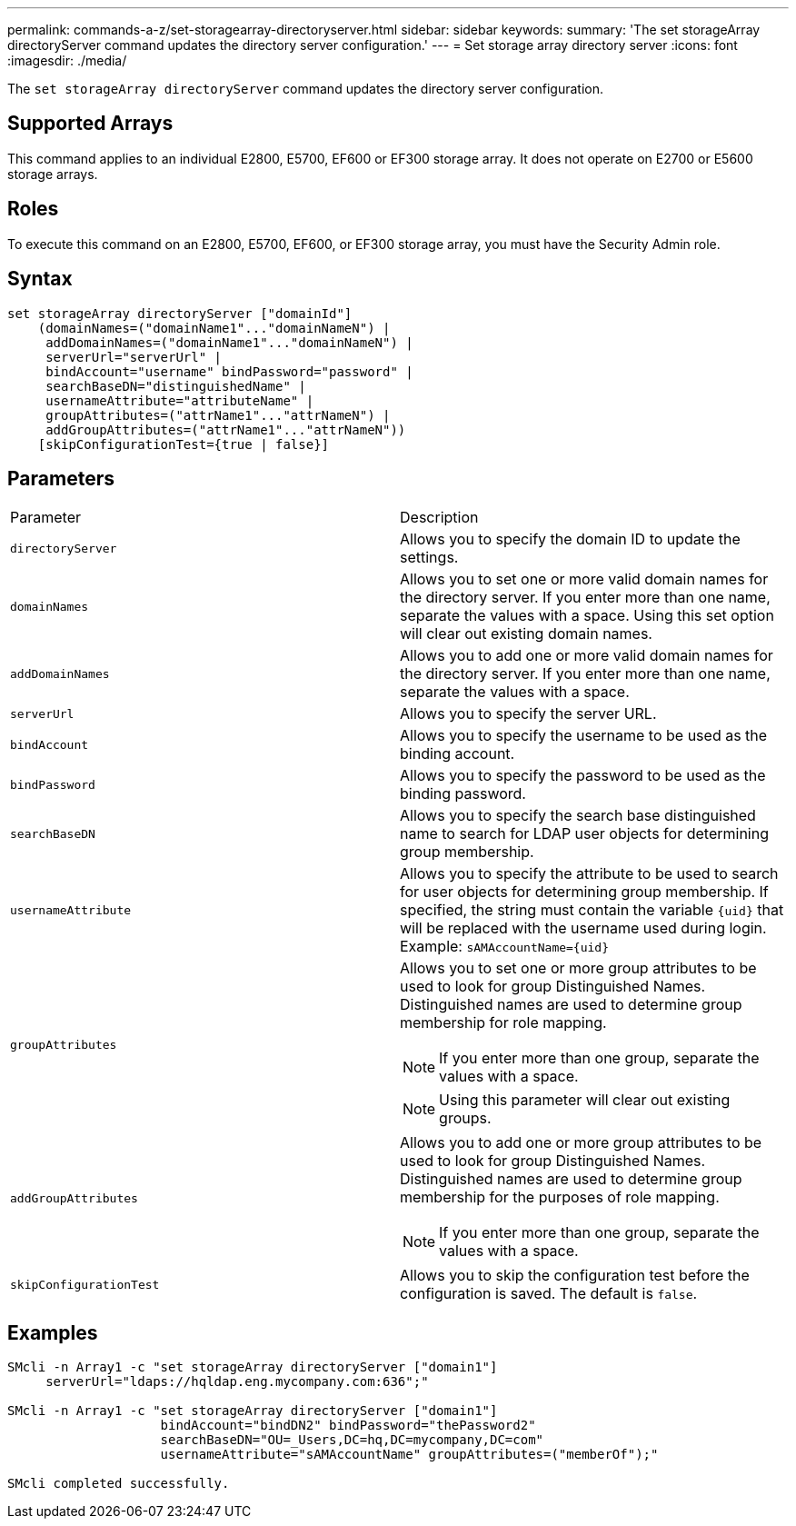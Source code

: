 ---
permalink: commands-a-z/set-storagearray-directoryserver.html
sidebar: sidebar
keywords: 
summary: 'The set storageArray directoryServer command updates the directory server configuration.'
---
= Set storage array directory server
:icons: font
:imagesdir: ./media/

[.lead]
The `set storageArray directoryServer` command updates the directory server configuration.

== Supported Arrays

This command applies to an individual E2800, E5700, EF600 or EF300 storage array. It does not operate on E2700 or E5600 storage arrays.

== Roles

To execute this command on an E2800, E5700, EF600, or EF300 storage array, you must have the Security Admin role.

== Syntax

----

set storageArray directoryServer ["domainId"]
    (domainNames=("domainName1"..."domainNameN") |
     addDomainNames=("domainName1"..."domainNameN") |
     serverUrl="serverUrl" |
     bindAccount="username" bindPassword="password" |
     searchBaseDN="distinguishedName" |
     usernameAttribute="attributeName" |
     groupAttributes=("attrName1"..."attrNameN") |
     addGroupAttributes=("attrName1"..."attrNameN"))
    [skipConfigurationTest={true | false}]
----

== Parameters

|===
| Parameter| Description
a|
`directoryServer`
a|
Allows you to specify the domain ID to update the settings.
a|
`domainNames`
a|
Allows you to set one or more valid domain names for the directory server. If you enter more than one name, separate the values with a space. Using this set option will clear out existing domain names.
a|
`addDomainNames`
a|
Allows you to add one or more valid domain names for the directory server. If you enter more than one name, separate the values with a space.
a|
`serverUrl`
a|
Allows you to specify the server URL.
a|
`bindAccount`
a|
Allows you to specify the username to be used as the binding account.
a|
`bindPassword`
a|
Allows you to specify the password to be used as the binding password.
a|
`searchBaseDN`
a|
Allows you to specify the search base distinguished name to search for LDAP user objects for determining group membership.
a|
`usernameAttribute`
a|
Allows you to specify the attribute to be used to search for user objects for determining group membership. If specified, the string must contain the variable `+{uid}+` that will be replaced with the username used during login. Example: `+sAMAccountName={uid}+`

a|
`groupAttributes`
a|
Allows you to set one or more group attributes to be used to look for group Distinguished Names. Distinguished names are used to determine group membership for role mapping.
[NOTE]
====
If you enter more than one group, separate the values with a space.
====

[NOTE]
====
Using this parameter will clear out existing groups.
====

a|
`addGroupAttributes`
a|
Allows you to add one or more group attributes to be used to look for group Distinguished Names. Distinguished names are used to determine group membership for the purposes of role mapping.
[NOTE]
====
If you enter more than one group, separate the values with a space.
====

a|
`skipConfigurationTest`
a|
Allows you to skip the configuration test before the configuration is saved. The default is `false`.
|===

== Examples

----
SMcli -n Array1 -c "set storageArray directoryServer ["domain1"]
     serverUrl="ldaps://hqldap.eng.mycompany.com:636";"

SMcli -n Array1 -c "set storageArray directoryServer ["domain1"]
                    bindAccount="bindDN2" bindPassword="thePassword2"
                    searchBaseDN="OU=_Users,DC=hq,DC=mycompany,DC=com"
                    usernameAttribute="sAMAccountName" groupAttributes=("memberOf");"

SMcli completed successfully.
----
